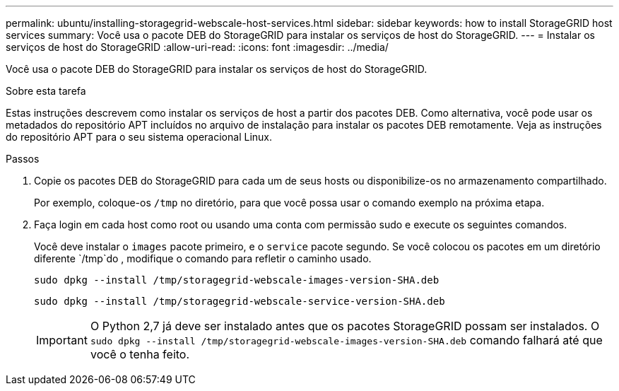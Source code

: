 ---
permalink: ubuntu/installing-storagegrid-webscale-host-services.html 
sidebar: sidebar 
keywords: how to install StorageGRID host services 
summary: Você usa o pacote DEB do StorageGRID para instalar os serviços de host do StorageGRID. 
---
= Instalar os serviços de host do StorageGRID
:allow-uri-read: 
:icons: font
:imagesdir: ../media/


[role="lead"]
Você usa o pacote DEB do StorageGRID para instalar os serviços de host do StorageGRID.

.Sobre esta tarefa
Estas instruções descrevem como instalar os serviços de host a partir dos pacotes DEB. Como alternativa, você pode usar os metadados do repositório APT incluídos no arquivo de instalação para instalar os pacotes DEB remotamente. Veja as instruções do repositório APT para o seu sistema operacional Linux.

.Passos
. Copie os pacotes DEB do StorageGRID para cada um de seus hosts ou disponibilize-os no armazenamento compartilhado.
+
Por exemplo, coloque-os `/tmp` no diretório, para que você possa usar o comando exemplo na próxima etapa.

. Faça login em cada host como root ou usando uma conta com permissão sudo e execute os seguintes comandos.
+
Você deve instalar o `images` pacote primeiro, e o `service` pacote segundo. Se você colocou os pacotes em um diretório diferente `/tmp`do , modifique o comando para refletir o caminho usado.

+
[listing]
----
sudo dpkg --install /tmp/storagegrid-webscale-images-version-SHA.deb
----
+
[listing]
----
sudo dpkg --install /tmp/storagegrid-webscale-service-version-SHA.deb
----
+

IMPORTANT: O Python 2,7 já deve ser instalado antes que os pacotes StorageGRID possam ser instalados. O `sudo dpkg --install /tmp/storagegrid-webscale-images-version-SHA.deb` comando falhará até que você o tenha feito.


